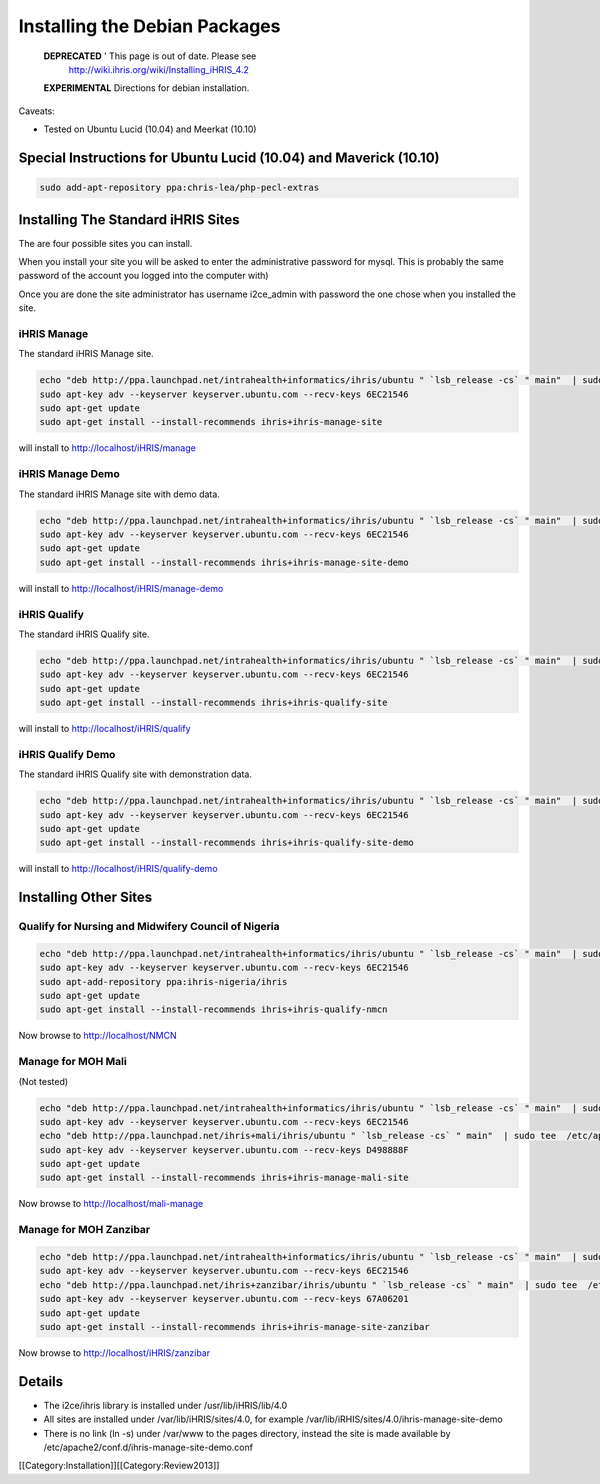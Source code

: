 Installing the Debian Packages
==============================

 **DEPRECATED** ' This page is out of date.  Please see
   http://wiki.ihris.org/wiki/Installing_iHRIS_4.2



 **EXPERIMENTAL**  Directions for debian installation.  

Caveats:


* Tested on Ubuntu Lucid (10.04) and  Meerkat (10.10)


Special Instructions for Ubuntu Lucid (10.04) and Maverick (10.10)
^^^^^^^^^^^^^^^^^^^^^^^^^^^^^^^^^^^^^^^^^^^^^^^^^^^^^^^^^^^^^^^^^^


.. code-block:: bash

    sudo add-apt-repository ppa:chris-lea/php-pecl-extras 
    




Installing The Standard iHRIS Sites
^^^^^^^^^^^^^^^^^^^^^^^^^^^^^^^^^^^

The are four possible sites you can install.  

When you install your site you will be asked to enter the administrative password for mysql.  This is probably the same password of the account you logged into the computer with)

Once you are done the site administrator has username i2ce_admin with password the one chose when you installed the site.


iHRIS Manage
~~~~~~~~~~~~
The standard iHRIS Manage site.


.. code-block:: bash

    echo "deb http://ppa.launchpad.net/intrahealth+informatics/ihris/ubuntu " `lsb_release -cs` " main"  | sudo tee  /etc/apt/sources.list.d/ihris.list
    sudo apt-key adv --keyserver keyserver.ubuntu.com --recv-keys 6EC21546  
    sudo apt-get update
    sudo apt-get install --install-recommends ihris+ihris-manage-site
    

will install to http://localhost/iHRIS/manage

iHRIS Manage Demo
~~~~~~~~~~~~~~~~~
The standard iHRIS Manage site with demo data.


.. code-block:: bash

    echo "deb http://ppa.launchpad.net/intrahealth+informatics/ihris/ubuntu " `lsb_release -cs` " main"  | sudo tee  /etc/apt/sources.list.d/ihris.list
    sudo apt-key adv --keyserver keyserver.ubuntu.com --recv-keys 6EC21546  
    sudo apt-get update
    sudo apt-get install --install-recommends ihris+ihris-manage-site-demo
    

will install to http://localhost/iHRIS/manage-demo

iHRIS Qualify
~~~~~~~~~~~~~
The standard iHRIS Qualify site.


.. code-block:: bash

    echo "deb http://ppa.launchpad.net/intrahealth+informatics/ihris/ubuntu " `lsb_release -cs` " main"  | sudo tee  /etc/apt/sources.list.d/ihris.list
    sudo apt-key adv --keyserver keyserver.ubuntu.com --recv-keys 6EC21546  
    sudo apt-get update
    sudo apt-get install --install-recommends ihris+ihris-qualify-site
    

will install to http://localhost/iHRIS/qualify

iHRIS Qualify Demo
~~~~~~~~~~~~~~~~~~
The standard iHRIS Qualify site with demonstration data.


.. code-block:: bash

    echo "deb http://ppa.launchpad.net/intrahealth+informatics/ihris/ubuntu " `lsb_release -cs` " main"  | sudo tee  /etc/apt/sources.list.d/ihris.list
    sudo apt-key adv --keyserver keyserver.ubuntu.com --recv-keys 6EC21546  
    sudo apt-get update
    sudo apt-get install --install-recommends ihris+ihris-qualify-site-demo
    

will install to http://localhost/iHRIS/qualify-demo


Installing Other Sites
^^^^^^^^^^^^^^^^^^^^^^

Qualify for Nursing and Midwifery Council of Nigeria
~~~~~~~~~~~~~~~~~~~~~~~~~~~~~~~~~~~~~~~~~~~~~~~~~~~~


.. code-block:: bash

    echo "deb http://ppa.launchpad.net/intrahealth+informatics/ihris/ubuntu " `lsb_release -cs` " main"  | sudo tee  /etc/apt/sources.list.d/ihris.list
    sudo apt-key adv --keyserver keyserver.ubuntu.com --recv-keys 6EC21546  
    sudo apt-add-repository ppa:ihris-nigeria/ihris
    sudo apt-get update
    sudo apt-get install --install-recommends ihris+ihris-qualify-nmcn 
    

Now browse to http://localhost/NMCN


Manage for MOH Mali
~~~~~~~~~~~~~~~~~~~
(Not tested)


.. code-block:: bash

    echo "deb http://ppa.launchpad.net/intrahealth+informatics/ihris/ubuntu " `lsb_release -cs` " main"  | sudo tee  /etc/apt/sources.list.d/ihris.list
    sudo apt-key adv --keyserver keyserver.ubuntu.com --recv-keys 6EC21546  
    echo "deb http://ppa.launchpad.net/ihris+mali/ihris/ubuntu " `lsb_release -cs` " main"  | sudo tee  /etc/apt/sources.list.d/ihrismali.list
    sudo apt-key adv --keyserver keyserver.ubuntu.com --recv-keys D498888F
    sudo apt-get update
    sudo apt-get install --install-recommends ihris+ihris-manage-mali-site
    


Now browse to http://localhost/mali-manage


Manage for MOH Zanzibar
~~~~~~~~~~~~~~~~~~~~~~~


.. code-block:: bash

    echo "deb http://ppa.launchpad.net/intrahealth+informatics/ihris/ubuntu " `lsb_release -cs` " main"  | sudo tee  /etc/apt/sources.list.d/ihris.list
    sudo apt-key adv --keyserver keyserver.ubuntu.com --recv-keys 6EC21546  
    echo "deb http://ppa.launchpad.net/ihris+zanzibar/ihris/ubuntu " `lsb_release -cs` " main"  | sudo tee  /etc/apt/sources.list.d/ihris_zanzibar.list
    sudo apt-key adv --keyserver keyserver.ubuntu.com --recv-keys 67A06201
    sudo apt-get update
    sudo apt-get install --install-recommends ihris+ihris-manage-site-zanzibar 
    

Now browse to http://localhost/iHRIS/zanzibar


Details
^^^^^^^


* The i2ce/ihris library is installed under /usr/lib/iHRIS/lib/4.0
* All sites are installed under /var/lib/iHRIS/sites/4.0, for example /var/lib/iRHIS/sites/4.0/ihris-manage-site-demo
* There is no link (ln -s) under /var/www to the pages directory, instead the site is made available by /etc/apache2/conf.d/ihris-manage-site-demo.conf

[[Category:Installation]][[Category:Review2013]]
